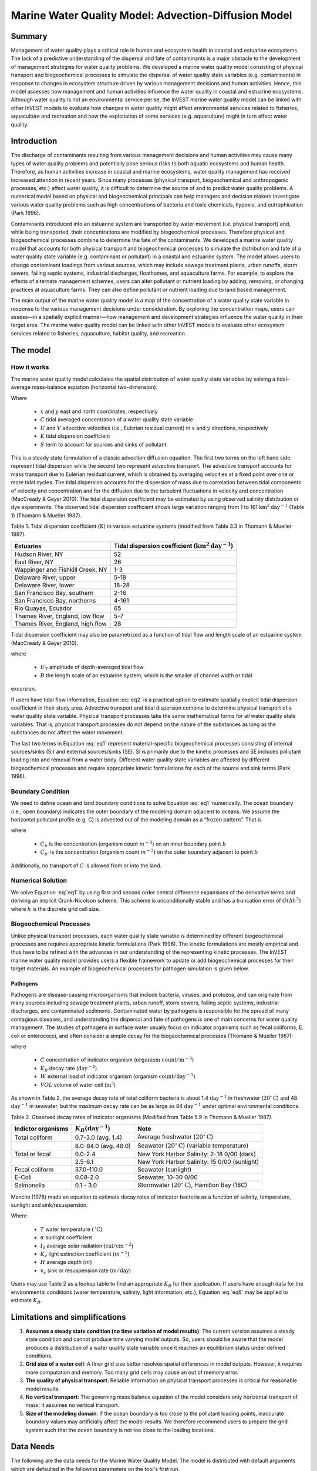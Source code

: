 .. _marine-water-quality:

*****************************************************
Marine Water Quality Model: Advection-Diffusion Model
*****************************************************

Summary
=======

Management of water quality plays a critical role in human and ecosystem health in coastal and estuarine ecosystems. The lack of a predictive understanding of the dispersal and fate of contaminants is a major obstacle to the development of management strategies for water quality problems. We developed a marine water quality model consisting of physical transport and biogeochemical processes to simulate the dispersal of water quality state variables (e.g. contaminants) in response to changes in ecosystem structure driven by various management decisions and human activities. Hence, this model assesses how management and human activities influence the water quality in coastal and estuarine ecosystems. Although water quality is not an environmental service per se, the InVEST marine water quality model can be linked with other InVEST models to evaluate how changes in water quality might affect environmental services related to fisheries, aquaculture and recreation and how the exploitation of some services (e.g. aquaculture) might in turn affect water quality.


Introduction
============

The discharge of contaminants resulting from various management decisions and human activities may cause many types of water quality problems and potentially pose serious risks to both aquatic ecosystems and human health. Therefore, as human activities increase in coastal and marine ecosystems, water quality management has received increased attention in recent years. Since many processes (physical transport, biogeochemical and anthropogenic processes, etc.) affect water quality, it is difficult to determine the source of and to predict water quality problems. A numerical model based on physical and biogeochemical principals can help managers and decision makers investigate various water quality problems such as high concentrations of bacteria and toxic chemicals, hypoxia, and eutrophication (Park 1996). 

Contaminants introduced into an estuarine system are transported by water movement (i.e. physical transport) and, while being transported, their concentrations are modified by biogeochemical processes. Therefore physical and biogeochemical processes combine to determine the fate of the contaminants. We developed a marine water quality model that accounts for both physical transport and biogeochemical processes to simulate the distribution and fate of a water quality state variable (e.g. contaminant or pollutant) in a coastal and estuarine system. The model allows users to change contaminant loadings from various sources, which may include sewage treatment plants, urban runoffs, storm sewers, failing septic systems, industrial discharges, floathomes, and aquaculture farms. For example, to explore the effects of alternate management schemes, users can alter pollutant or nutrient loading by adding, removing, or changing practices at aquaculture farms. They can also define pollutant or nutrient loading due to land based management. 

The main output of the marine water quality model is a map of the concentration of a water quality state variable in response to the various management decisions under consideration. By exploring the concentration maps, users can assess—in a spatially explicit manner—how management and development strategies influence the water quality in their target area. The marine water quality model can be linked with other InVEST models to evaluate other ecosystem services related to fisheries, aquaculture, habitat quality, and recreation.

The model
=========

How it works
------------

The marine water quality model calculates the spatial distribution of water quality state variables by solving a tidal-average mass-balance equation (horizontal two-dimension).

.. math:: K \left(\frac{\partial^2 C}{\partial x^2} + \frac{\partial^2 C}{\partial y^2}\right) - \left(U\frac{\partial C}{\partial x} + V\frac{\partial C}{\partial y}\right) + S = 0
   :label: eq1

Where

 * :math:`x` and :math:`y` east and north coordinates, respectively 
 * :math:`C` tidal averaged concentration of a water quality state variable
 * :math:`U` and :math:`V` advective velocities (i.e., Eulerian residual current) in :math:`x` and :math:`y` directions, respectively
 * :math:`K` tidal dispersion coefficient
 * :math:`S` term to account for sources and sinks of pollutant

This is a steady state formulation of a classic advection diffusion equation. The first two terms on the left hand side represent tidal dispersion while the second two represent advective transport. The advective transport accounts for mass transport due to Eulerian residual current, which is obtained by averaging velocities at a fixed point over one or more tidal cycles. The tidal dispersion accounts for the dispersion of mass due to correlation between tidal components of velocity and concentration and for the diffusion due to the turbulent fluctuations in velocity and concentration (MacCready & Geyer 2010). The tidal dispersion coefficient may be estimated by using observed salinity distribution or dye experiments. The observed tidal dispersion coefficient shows large variation ranging from 1 to 161 :math:`\mathrm{km}^2\mathrm{day}^{-1}` (Table 1) (Thomann & Mueller 1987).

Table 1. Tidal dispersion coefficient (:math:`K`) in various estuarine systems (modified from Table 3.3 in Thomann & Mueller 1987).

+----------------------------------+----------------------------------------------------------------------+
| Estuaries                        | Tidal dispersion coefficient (:math:`\mathrm{km}^2\mathrm{day}^{-1}`)|
+==================================+======================================================================+
| Hudson River, NY                 | 52                                                                   |
+----------------------------------+----------------------------------------------------------------------+
| East River, NY                   | 26                                                                   |
+----------------------------------+----------------------------------------------------------------------+
| Wappinger and Fishkill Creek, NY | 1-3                                                                  |
+----------------------------------+----------------------------------------------------------------------+
| Delaware River, upper            | 5-18                                                                 |
+----------------------------------+----------------------------------------------------------------------+
| Delaware River, lower            | 18-28                                                                |
+----------------------------------+----------------------------------------------------------------------+
| San Francisco Bay, southern      | 2-16                                                                 |
+----------------------------------+----------------------------------------------------------------------+
| San Francisco Bay, northerns     | 4-161                                                                |
+----------------------------------+----------------------------------------------------------------------+
| Rio Quayas, Ecuador              | 65                                                                   |
+----------------------------------+----------------------------------------------------------------------+
| Thames River, England, low flow  | 5-7                                                                  |
+----------------------------------+----------------------------------------------------------------------+
| Thames River, England, high flow | 28                                                                   |
+----------------------------------+----------------------------------------------------------------------+

Tidal dispersion coefficient may also be parametrized as a function of tidal flow and length scale of an estuarine system (MacCready & Geyer 2010).

.. math::  K = 0.035 U_T B
   :label: eq2

where

 * :math:`U_T` amplitude of depth-averaged tidal flow

 * :math:`B` the length scale of an estuarine system, which is the smaller of channel width or tidal
excursion.

If users have tidal flow information, Equation :eq:`eq2` is a practical option to estimate spatially explicit tidal dispersion coefficient in their study area. Advective transport and tidal dispersion combine to determine physical transport of a water quality state variable. Physical transport processes take the same mathematical forms for all water quality state variables. That is, physical transport processes do not depend on the nature of the substances as long as the substances do not affect the water movement.

The last two terms in Equation :eq:`eq1` represent material-specific biogeochemical processes consisting of internal sources/sinks (SI) and external sources/sinks (SE). SI is primarily due to the kinetic processes and SE includes pollutant loading into and removal from a water body. Different water quality state variables are affected by different biogeochemical processes and require appropriate kinetic formulations for each of the source and sink terms (Park 1996).

Boundary Condition
------------------

We need to define ocean and land boundary conditions to solve Equation :eq:`eq1` numerically. The ocean boundary (i.e., open boundary) indicates the outer boundary of the modeling domain adjacent to oceans. We assume the horizontal pollutant profile (e.g. C) is advected out of the modeling domain as a “frozen pattern”. That is

.. math::  \nabla\cdot C_b = \nabla\cdot C_{b'}
   :label: eq3

where

 * :math:`C_b` is the concentration (organism count :math:`m^{-3}`) on an inner boundary point :math:`b`

 * :math:`C_{b'}` is the concentration (organism count :math:`m^{-3}`) on the outer boundary adjacent to point :math:`b`

Additionally, no transport of :math:`C` is allowed from or into the land.

Numerical Solution
------------------

We solve Equation :eq:`eq1` by using first and second order central difference expansions of the derivative terms and deriving an implicit Crank-Nicolson scheme.  This scheme is unconditionally stable and has a truncation error of :math:`O(\Delta h^2)` where :math:`h` is the discrete grid cell size.

Biogeochemical Processes
------------------------

Unlike physical transport processes, each water quality state variable is determined by different biogeochemical processes and requires appropriate kinetic formulations (Park 1996). The kinetic formulations are mostly empirical and thus have to be refined with the advances in our understanding of the representing kinetic processes. The InVEST marine water quality model provides users a flexible framework to update or add biogeochemical processes for their target materials. An example of biogeochemical processes for pathogen simulation is given below.

Pathogens
^^^^^^^^^

Pathogens are disease-causing microorganisms that include bacteria, viruses, and protozoa, and can originate from many sources including sewage treatment plants, urban runoff, storm sewers, failing septic systems, industrial discharges, and contaminated sediments. Contaminated water by pathogens is responsible for the spread of many contagious diseases, and understanding the dispersal and fate of pathogens is one of main concerns for water quality management. The studies of pathogens in surface water usually focus on indicator organisms such as fecal coliforms, E. coli or enterococci, and often consider a simple decay for the biogeochemical processes (Thomann & Mueller 1987):

.. math:: S = -K_B C + \frac{W}{VOL}
   :label: eq5

where

 * :math:`C` concentration of indicator organism (:math:`\mathrm{organism\ count}/\mathrm{m}^{-3}`)

 * :math:`K_B` decay rate (:math:`\mathrm{day}^{-1}`)

 * :math:`W` external load of indicator organism (organism :math:`\mathrm{count/day}^{-1}`)

 * :math:`VOL` volume of water cell (:math:`\mathrm{m}^3`)

As shown in Table 2, the average decay rate of total coliform bacteria is about 1.4 :math:`\mathrm{day}^{-1}` in freshwater (:math:`20^{\circ}\mathrm{C}`) and 48 :math:`\mathrm{day}^{-1}` in seawater, but the maximum decay rate can be as large as 84 :math:`\mathrm{day}^{-1}` under optimal environmental conditions.

Table 2. Observed decay rates of indicator organisms (Modified from Table 5.9 in Thomann & Mueller 1987).

+--------------------+---------------------------------+----------------------------------------------------------------+
| Indictor organisms | :math:`K_B (\mathrm{day}^{-1}`) | Note                                                           |
+====================+=================================+================================================================+
| Total coliform     | 0.7-3.0 (avg. 1.4)              | Average freshwater (:math:`20^{\circ}\mathrm{C}`)              |
+--------------------+---------------------------------+----------------------------------------------------------------+
|                    | 8.0-84.0 (avg. 48.0)            | Seawater (:math:`20^{\circ}\mathrm{C}`) (variable temperature) |
+--------------------+---------------------------------+----------------------------------------------------------------+
| Total or fecal     | 0.0-2.4                         | New York Harbor Salinity: 2-18 0/00 (dark)                     |
+--------------------+---------------------------------+----------------------------------------------------------------+
|                    | 2.5-6.1                         | New York Harbor Salinity: 15 0/00 (sunlight)                   |
+--------------------+---------------------------------+----------------------------------------------------------------+
| Fecal coliform     | 37.0-110.0                      | Seawater (sunlight)                                            |
+--------------------+---------------------------------+----------------------------------------------------------------+
| E-Coli             | 0.08-2.0                        | Seawater, 10-30 0/00                                           |
+--------------------+---------------------------------+----------------------------------------------------------------+
| Salmonella         | 0.1 - 3.0                       | Stormwater (:math:`20^{\circ}\mathrm{C}`), Hamilton Bay (18C)  |
+--------------------+---------------------------------+----------------------------------------------------------------+


Mancini (1978) made an equation to estimate decay rates of indicator bacteria as a function of salinity, temperature, sunlight and sink/resuspension.  

.. math:: K_B = [0.8 + 0.006(\% \mathrm{\ sea\ water})] 1.07^{(T-20)} + \frac{\alpha I_0}{K_e H} [1 - exp(-K_e H)]\pm \frac{v_s}{H}
   :label: eq6

Where

 * :math:`T` water temperature (:math:`\,^{\circ}\mathrm{C}`)
 * :math:`\alpha` sunlight coefficient
 * :math:`I_0` average solar radiation (:math:`\mathrm{cal/cm}^{-2}`)
 * :math:`K_e` light extinction coefficient (:math:`m^{-1}`)
 * :math:`H` average depth (:math:`m`)
 * :math:`v_s` sink or resuspension rate (:math:`m / \mathrm{day}`)

Users may use Table 2 as a lookup table to find an appropriate :math:`K_B` for their application. If users have enough data for the environmental conditions (water temperature, salinity, light information, etc.), Equation :eq:`eq6` may be applied to estimate :math:`K_B`. 

Limitations and simplifications
===============================

1. **Assumes a steady state condition (no time variation of model results)**: The current version assumes a steady state condition and cannot produce time varying model outputs. So, users should be aware that the model produces a distribution of a water quality state variable once it reaches an equilibrium status under defined conditions.      

2. **Grid size of a water cell**: A finer grid size better resolves spatial differences in model outputs. However, it requires more computation and memory. Too many grid cells may cause an out of memory error.

3. **The quality of physical transport**: Reliable information on physical transport processes is critical for reasonable model results. 

4. **No vertical transport**: The governing mass balance equation of the model considers only horizontal transport of mass; it assumes no vertical transport. 

5. **Size of the modeling domain**: If the ocean boundary is too close to the pollutant loading points, inaccurate boundary values may artificially affect the model results. We therefore recommend users to prepare the grid system such that the ocean boundary is not too close to the loading locations.  

Data Needs
==========

The following are the data needs for the Marine Water Quality Model.  The model is distributed with default arguments which are defaulted in the following parameters on the tool's first run.

 * **Workspace**: The directory to hold output and intermediate results of the particular model run. After the model run is completed the output will be located in this directory. To run multiple scenarios, create a new workspace for each scenario.

 * **Area of Interest (AOI)**: An ESRI Shapefile that contains a polygon indicating the target area. The output raster will align with the area of extents of this polygon. The polygon should be projected.

 * **Land Polygon**: An ESRI Shapefile that contains a polygon indicating where the landmass lies.  It should be in the same projection as the AOI polygon.

 * **Output pixel size in meters**: Horizontal grid size, which determines the output resolution of the pollutant density raster. A larger number will make the output grid coarser but the model will run faster, while a finer resolution will require more computation and memory. Try making this number larger if a model run encounters an out of memory error.

 * **Grid Cell Depth**: Grid size in a vertical direction (:math:`m`), which is the layer thickness of the horizontal grid system.

 * **Source Point Centroids**: An ESRI Shapefile that contains a point layer indicating the centroids of point pollutant sources that must have a field called Id that indicates the unique identification number for that point. This file must be in the same projection as the AOI polygon.

 * **Source Point Loading Table**: Point source loading (:math:`\mathrm{g} \mathrm{day}^{-1}` or :math:`\mathrm{organism\ count \mathrm{day}^{-1}}`) at the loading points that contains at least the headers ID and WPS which correspond to the identification number in the Source Point Centroids shapefile and the loading of pollutant at that point source.

 * **Decay Coefficient (KB)**: Decay rate in the unit of :math:`\mathrm{day}^{-1}`. Users may consult Table 2 or use Equation :eq:`eq6` to estimate :math:`K_B`.

 * **Dispersion Coefficients (** :math:`K` **):** An ESRI Shapefile that contains a point layer with a field named ``kx_km2_day`` indicating the dispersion coefficient (:math:`\mathrm{km}^2\mathrm{day}^{-1}`) at that point as referenced in Equation :eq:`eq1`. This file must be in the same projection as the AOI polygon.

 * **(Optional) Advection Vectors (UV as point data):** An ESRI Shapefile that contains a point layer with two fields named ``U_m_sec_`` and ``V_m_sec_`` which correspond to the U and V components (:math:`\mathrm{m}/\mathrm{s}`) of the 2D advective velocity vector as referenced in Equation :eq:`eq1`. This file must be in the same projection as the AOI polygon.


Running the Model
=================

To run the marine water quality model double click *invest_marine_water_quality_biophysical.exe* located in the folder entitled *invest-3* in the InVEST installation directory. The main interface indicates the required and optional input arguments as described in the **Data Needs** section above.  Click the *Run* button to start the model.  A successful run will be indicated in the window and a file explorer will open containing the results.

If you encounter any errors please email the output log to richsharp@stanford.edu.

Interpreting Results
====================

Model Outputs
-------------

Each of model output files is saved in the ``Output`` and ``Intermediate`` folders that are saved within the user-specified workspace.

**Output folder**

 * ``Output\concentration.tif``: The output raster indicating the concentration of the water quality state variable (e.g. pollutant). The units of the loading determine the units of output concentration. If the loading is expressed as the number (g) of a targeted organism, the concentration unit is the number of organisms (g) per volume.

**Intermediate folder**

 * ``Intermediate\in_water.tif``: This is a raster file indicating the land and water points that’s used in the calculation of the domain to discritize Equation :eq:`eq1`.

 * ``Intermediate\tide_e.tif``: This is a raster file with the interpolated values of the Tidal Dispersion Coefficients shapefile that are used to determine the ET values for each discritized grid cell.

 * ``Intermediate\adv_u.tif`` and ``intermediate\adv_v.tif``: This is a raster with the interpolated values of the Advection Vectors (:math:`UV` as point data) shapefile that are used to determine the :math:`U` and :math:`V` components respectively.


Case example illustrating model inputs and results
==================================================

Managers and stakeholders want to estimate the distribution of fecal-coliform bacteria released from floathomes (recreational floating cabins, usually with untreated wastes) in sheltered areas along the west coast of Vancouver Island, BC, Canada. We have explored scenarios involving different levels of treatment (removal of fecal-coliform and thus a decreased loading) and different spatial arrangements of floathomes. Figures 1  and 2 show a status quo arrangement of floathomes in Lemmens Inlet (and, in the case of Figure 3, the surrounding area). We used an initial assumption that the loading of the untreated wastes from the floathomes of 1 million bacteria per day. In another scenario assumption, we modeled the effects of secondary treatment of waste from two floathomes (the 23rd and 24th in Figure 2), assuming 95% removal (thus the initial loading is 50,000 bacteria per day). Model results, i.e. the distribution of fecal-coliform bacteria given the location of floathomes shown in Figure 2 and the modeled treatment of waste described above, are shown in Figure 3.

 .. figure:: marine_water_quality_images/fig_1.png
    :width: 450px

    Figure 1. A map of Clayoquot Sound, BC, Canada showing a status quo arrangement of floathomes (red dots). The dotted box indicates Lemmens Inlet, the region of interest for potentially rearranging floathomes and/or exploring the effects of treating wastes. Background colors indicate tidal dispersion coefficients for the region, a key model input.

 .. figure:: marine_water_quality_images/fig_2.png
    :width: 450px

    Figure 2. Enlarged map of Lemmens Inlet, showing the location of floathomes. Source point centroids are shown with red x’s and red circles indicate treated wastes (23 and 24) assuming 95% removal of bacteria.

 .. figure:: marine_water_quality_images/fig_3.png
    :width: 450px

    Figure 3. Map of modeled concentration of fecal coliform bacteria in Lemmens Inlet. Red circles indicate treated wastes. The results are for demonstration purposes only.

References
==========

Maccready, P., and W. R. Geyer 2010. Advances in estuarine physics. The Annual Review of Marine
Science 2:35-58.

Park, K. 1996. Concept of surface water quality modeling in tidal rivers and estuaries. Environ. Eng. Res.
1:1-13.

Thomann, R. V., and J. A. Mueller. 1987. Principles of surface water quality modeling and control.
Prentice-Hall, NY.


..  LocalWords:  InVEST advection nabla cdot mathbf eq advective mathrm AOI csv
..  LocalWords:  ESRI Shapefile WPS shapefile kh biogeochemical se floathomes
..  LocalWords:  eutrophication frac UC VC Eulerian MacCready Geyer Thomann eqx
..  LocalWords:  Wappinger Fishkill northerns Quayas advected Nicolson coli kx
..  LocalWords:  coliforms enterococci coliform Indictor Stormwater lookup exe
..  LocalWords:  resuspension tif discritize discritized quo Lemmens th px
..  LocalWords:  Clayoquot Maccready
